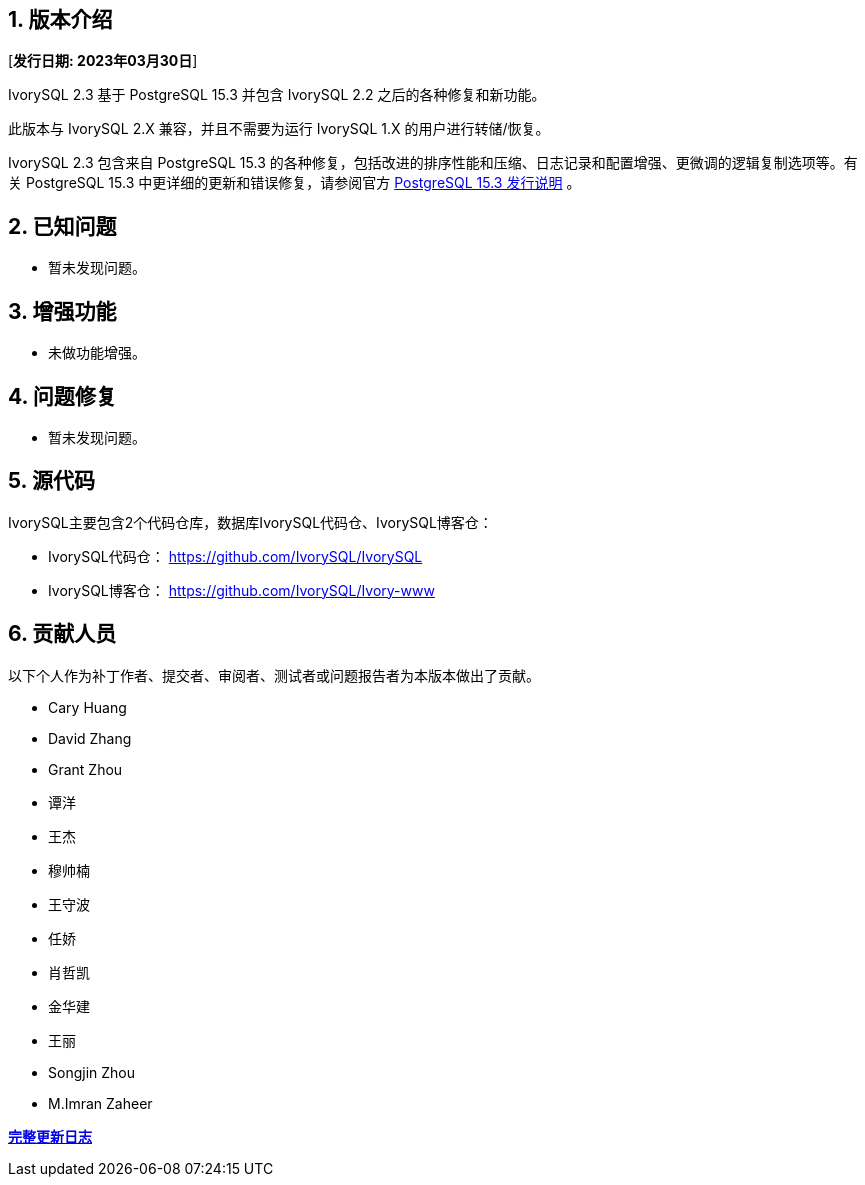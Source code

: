 
:sectnums:
:sectnumlevels: 5


== 版本介绍

[**发行日期: 2023年03月30日**]

IvorySQL 2.3 基于 PostgreSQL 15.3 并包含 IvorySQL 2.2 之后的各种修复和新功能。

此版本与 IvorySQL 2.X 兼容，并且不需要为运行 IvorySQL 1.X 的用户进行转储/恢复。

IvorySQL 2.3 包含来自 PostgreSQL 15.3 的各种修复，包括改进的排序性能和压缩、日志记录和配置增强、更微调的逻辑复制选项等。有关 PostgreSQL 15.3  中更详细的更新和错误修复，请参阅官方 https://www.postgresql.org/docs/release/15.3/[PostgreSQL 15.3 发行说明] 。

== 已知问题

* 暂未发现问题。

== 增强功能

* 未做功能增强。

== 问题修复

* 暂未发现问题。

== 源代码

IvorySQL主要包含2个代码仓库，数据库IvorySQL代码仓、IvorySQL博客仓：

* IvorySQL代码仓： https://github.com/IvorySQL/IvorySQL[https://github.com/IvorySQL/IvorySQL]
* IvorySQL博客仓： https://github.com/IvorySQL/Ivory-www[https://github.com/IvorySQL/Ivory-www]

== 贡献人员

以下个人作为补丁作者、提交者、审阅者、测试者或问题报告者为本版本做出了贡献。

- Cary Huang
- David Zhang
- Grant Zhou
- 谭洋
- 王杰
- 穆帅楠
- 王守波
- 任娇
- 肖哲凯
- 金华建
- 王丽
- Songjin Zhou
- M.Imran Zaheer

**https://github.com/IvorySQL/IvorySQL/commits/Ivory_REL_2_3[完整更新日志]**
